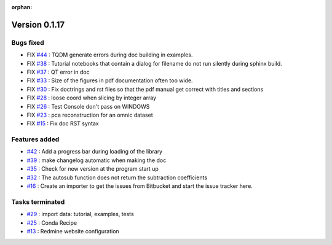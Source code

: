 :orphan:

Version 0.1.17
---------------------

Bugs fixed
~~~~~~~~~~~

* FIX `#44 <https://api.github.com/repos/spectrochempy/spectrochempy/issues/44>`_ : TQDM generate errors during doc building in examples.
* FIX `#38 <https://api.github.com/repos/spectrochempy/spectrochempy/issues/38>`_ : Tutorial notebooks that contain a dialog for filename do not run silently during sphinx build.
* FIX `#37 <https://api.github.com/repos/spectrochempy/spectrochempy/issues/37>`_ : QT error in doc
* FIX `#33 <https://api.github.com/repos/spectrochempy/spectrochempy/issues/33>`_ : Size of the figures in pdf documentation often too wide. 
* FIX `#30 <https://api.github.com/repos/spectrochempy/spectrochempy/issues/30>`_ : Fix doctrings and rst files  so that the pdf manual get correct with titles and sections
* FIX `#28 <https://api.github.com/repos/spectrochempy/spectrochempy/issues/28>`_ : loose coord  when slicing by integer array
* FIX `#26 <https://api.github.com/repos/spectrochempy/spectrochempy/issues/26>`_ : Test Console don't pass on WINDOWS
* FIX `#23 <https://api.github.com/repos/spectrochempy/spectrochempy/issues/23>`_ : pca reconstruction for an omnic dataset
* FIX `#15 <https://api.github.com/repos/spectrochempy/spectrochempy/issues/15>`_ : Fix doc RST syntax

Features added
~~~~~~~~~~~~~~~~

* `#42 <https://api.github.com/repos/spectrochempy/spectrochempy/issues/42>`_ : Add a progress bar during loading of the library 
* `#39 <https://api.github.com/repos/spectrochempy/spectrochempy/issues/39>`_ : make changelog automatic when making the doc
* `#35 <https://api.github.com/repos/spectrochempy/spectrochempy/issues/35>`_ : Check for new version at the program start up
* `#32 <https://api.github.com/repos/spectrochempy/spectrochempy/issues/32>`_ : The autosub function does not return the subtraction coefficients
* `#16 <https://api.github.com/repos/spectrochempy/spectrochempy/issues/16>`_ : Create an importer to get the issues from Bitbucket and start the issue tracker here.

Tasks terminated
~~~~~~~~~~~~~~~~~

* `#29 <https://api.github.com/repos/spectrochempy/spectrochempy/issues/29>`_ : import data: tutorial, examples, tests
* `#25 <https://api.github.com/repos/spectrochempy/spectrochempy/issues/25>`_ : Conda Recipe
* `#13 <https://api.github.com/repos/spectrochempy/spectrochempy/issues/13>`_ : Redmine website configuration

